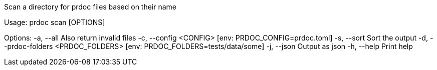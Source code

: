 Scan a directory for prdoc files based on their name

Usage: prdoc scan [OPTIONS]

Options:
  -a, --all                            Also return invalid files
  -c, --config <CONFIG>                [env: PRDOC_CONFIG=prdoc.toml]
  -s, --sort                           Sort the output
  -d, --prdoc-folders <PRDOC_FOLDERS>  [env: PRDOC_FOLDERS=tests/data/some]
  -j, --json                           Output as json
  -h, --help                           Print help
